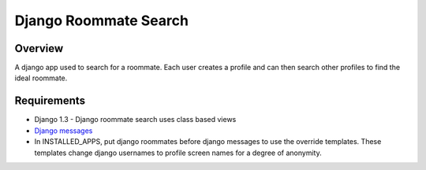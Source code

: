 ======================
Django Roommate Search
======================

Overview
========

A django app used to search for a roommate. Each user creates a profile and can
then search other profiles to find the ideal roommate.

Requirements
============

* Django 1.3 - Django roommate search uses class based views
* `Django messages <http://code.google.com/p/django-messages/>`_
* In INSTALLED_APPS, put django roommates before django messages to use the
  override templates. These templates change django usernames to profile screen
  names for a degree of anonymity.
